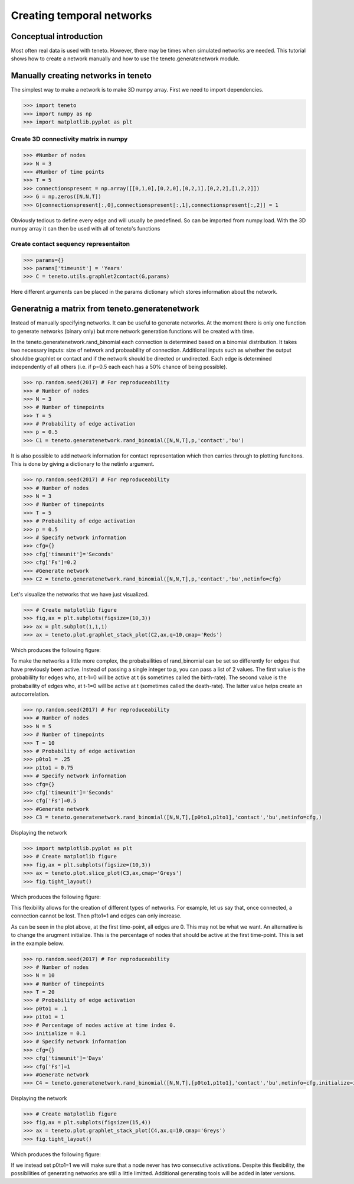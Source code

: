 
Creating temporal networks
--------------------------

Conceptual introduction
========================

Most often real data is used with teneto. However, there may be times when simulated networks are needed. This tutorial shows how to create a network manually 
and how to use the teneto.generatenetwork module. 

Manually creating networks in teneto 
=====================================

The simplest way to make a network is to make 3D numpy array. First we need to import dependencies. 

.. code-block:: python

  >>> import teneto
  >>> import numpy as np
  >>> import matplotlib.pyplot as plt

Create 3D connectivity matrix in numpy
~~~~~~~~~~~~~~~~~~~~~~~~~~~~~~~~~~~~~~~

.. code-block:: python

  >>> #Number of nodes
  >>> N = 3
  >>> #Number of time points
  >>> T = 5
  >>> connectionspresent = np.array([[0,1,0],[0,2,0],[0,2,1],[0,2,2],[1,2,2]])
  >>> G = np.zeros([N,N,T])
  >>> G[connectionspresent[:,0],connectionspresent[:,1],connectionspresent[:,2]] = 1

Obviously tedious to define every edge and will usually be predefined. So can be imported from numpy.load. With the 3D numpy array it can then be used with all of teneto's functions

Create contact sequency representaiton  
~~~~~~~~~~~~~~~~~~~~~~~~~~~~~~~~~~~~~~~

.. code-block:: python

  >>> params={}
  >>> params['timeunit'] = 'Years'
  >>> C = teneto.utils.graphlet2contact(G,params)

Here different arguments can be placed in the params dictionary which stores information about the network.

Generatnig a matrix from teneto.generatenetwork
===============================================

Instead of manually specifying networks. It can be useful to generate networks. 
At the moment there is only one function to generate networks (binary only) but more network generation functions will be created with time.

In the teneto.generatenetwork.rand_binomial each connection is determined based on a binomial distribution. 
It takes two necessary inputs: size of network and probaability of connection. Additional inputs such as whether the output shouldbe graphlet or contact and if the network should be directed or undirected. Each edge is determined independently of all others (i.e. if p=0.5 each each has a 50% chance of being possible).

.. code-block:: python

  >>> np.random.seed(2017) # For reproduceability
  >>> # Number of nodes
  >>> N = 3
  >>> # Number of timepoints
  >>> T = 5
  >>> # Probability of edge activation
  >>> p = 0.5
  >>> C1 = teneto.generatenetwork.rand_binomial([N,N,T],p,'contact','bu')

It is also possible to add network information for contact representation which then carries through to plotting funcitons. This is done by giving a dictionary to the netinfo argument.

.. code-block:: python

  >>> np.random.seed(2017) # For reproduceability
  >>> # Number of nodes
  >>> N = 3
  >>> # Number of timepoints
  >>> T = 5
  >>> # Probability of edge activation
  >>> p = 0.5
  >>> # Specify network information
  >>> cfg={}
  >>> cfg['timeunit']='Seconds'
  >>> cfg['Fs']=0.2
  >>> #Generate network
  >>> C2 = teneto.generatenetwork.rand_binomial([N,N,T],p,'contact','bu',netinfo=cfg)

Let's visualize the networks that we have just visualized. 

.. code-block:: python

  >>> # Create matplotlib figure
  >>> fig,ax = plt.subplots(figsize=(10,3))
  >>> ax = plt.subplot(1,1,1)
  >>> ax = teneto.plot.graphlet_stack_plot(C2,ax,q=10,cmap='Reds')

Which produces the following figure: 

.. image:: images/gennet_example1.png
    :align: center

To make the networks a little more complex, the probabailities of rand_binomial can be set so differently for edges that have previously been active. 
Instead of passing a single integer to p, you can pass a list of 2 values. 
The first value is the probabililty for edges who, at t-1=0 will be active at t (is sometimes called the birth-rate). 
The second value is the probabaility of edges who, at t-1=0 will be active at t (sometimes called the death-rate). 
The latter value helps create an autocorrelation.

.. code-block:: python

  >>> np.random.seed(2017) # For reproduceability
  >>> # Number of nodes
  >>> N = 5
  >>> # Number of timepoints
  >>> T = 10
  >>> # Probability of edge activation
  >>> p0to1 = .25
  >>> p1to1 = 0.75
  >>> # Specify network information
  >>> cfg={}
  >>> cfg['timeunit']='Seconds'
  >>> cfg['Fs']=0.5
  >>> #Generate network
  >>> C3 = teneto.generatenetwork.rand_binomial([N,N,T],[p0to1,p1to1],'contact','bu',netinfo=cfg,)

Displaying the network

.. code-block:: python

  >>> import matplotlib.pyplot as plt
  >>> # Create matplotlib figure
  >>> fig,ax = plt.subplots(figsize=(10,3))
  >>> ax = teneto.plot.slice_plot(C3,ax,cmap='Greys')
  >>> fig.tight_layout()

Which produces the following figure: 

.. image:: images/gennet_example2.png
    :align: center

This flexibility allows for the creation of different types of networks. 
For example, let us say that, once connected, a connection cannot be lost. Then p1to1=1 and edges can only increase.

As can be seen in the plot above, at the first time-point, all edges are 0. 
This may not be what we want. An alternative is to change the arugment initialize. 
This is the percentage of nodes that should be active at the first time-point. This is set in the example below.

.. code-block:: python

  >>> np.random.seed(2017) # For reproduceability
  >>> # Number of nodes
  >>> N = 10
  >>> # Number of timepoints
  >>> T = 20
  >>> # Probability of edge activation
  >>> p0to1 = .1
  >>> p1to1 = 1
  >>> # Percentage of nodes active at time index 0.
  >>> initialize = 0.1 
  >>> # Specify network information
  >>> cfg={}
  >>> cfg['timeunit']='Days'
  >>> cfg['Fs']=1
  >>> #Generate network
  >>> C4 = teneto.generatenetwork.rand_binomial([N,N,T],[p0to1,p1to1],'contact','bu',netinfo=cfg,initialize=initialize)

Displaying the network

.. code-block:: python

  >>> # Create matplotlib figure
  >>> fig,ax = plt.subplots(figsize=(15,4))
  >>> ax = teneto.plot.graphlet_stack_plot(C4,ax,q=10,cmap='Greys')
  >>> fig.tight_layout()

Which produces the following figure: 

.. image:: images/gennet_example3.png
    :align: center

If we instead set p0to1=1 we will make sure that a node never has two consecutive activations. Despite this flexibility, the possibilities of generating networks are still a little limitted. Additional generating tools will be added in later versions.
